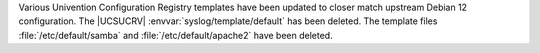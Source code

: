 Various Univention Configuration Registry templates have been updated to closer match upstream Debian 12 configuration.
The |UCSUCRV| :envvar:`syslog/template/default` has been deleted.
The template files :file:`/etc/default/samba` and :file:`/etc/default/apache2` have been deleted.
